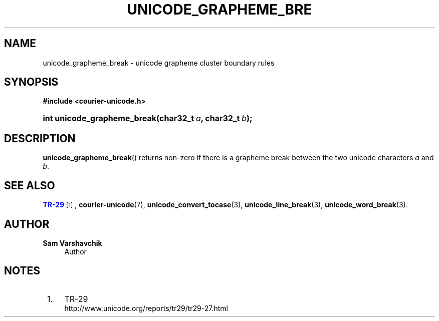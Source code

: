 '\" t
.\"     Title: unicode_grapheme_break
.\"    Author: Sam Varshavchik
.\" Generator: DocBook XSL Stylesheets vsnapshot <http://docbook.sf.net/>
.\"      Date: 11/25/2020
.\"    Manual: Courier Unicode Library
.\"    Source: Courier Unicode Library
.\"  Language: English
.\"
.TH "UNICODE_GRAPHEME_BRE" "3" "11/25/2020" "Courier Unicode Library" "Courier Unicode Library"
.\" -----------------------------------------------------------------
.\" * Define some portability stuff
.\" -----------------------------------------------------------------
.\" ~~~~~~~~~~~~~~~~~~~~~~~~~~~~~~~~~~~~~~~~~~~~~~~~~~~~~~~~~~~~~~~~~
.\" http://bugs.debian.org/507673
.\" http://lists.gnu.org/archive/html/groff/2009-02/msg00013.html
.\" ~~~~~~~~~~~~~~~~~~~~~~~~~~~~~~~~~~~~~~~~~~~~~~~~~~~~~~~~~~~~~~~~~
.ie \n(.g .ds Aq \(aq
.el       .ds Aq '
.\" -----------------------------------------------------------------
.\" * set default formatting
.\" -----------------------------------------------------------------
.\" disable hyphenation
.nh
.\" disable justification (adjust text to left margin only)
.ad l
.\" -----------------------------------------------------------------
.\" * MAIN CONTENT STARTS HERE *
.\" -----------------------------------------------------------------
.SH "NAME"
unicode_grapheme_break \- unicode grapheme cluster boundary rules
.SH "SYNOPSIS"
.sp
.ft B
.nf
#include <courier\-unicode\&.h>
.fi
.ft
.HP \w'int\ unicode_grapheme_break('u
.BI "int unicode_grapheme_break(char32_t\ " "a" ", char32_t\ " "b" ");"
.SH "DESCRIPTION"
.PP
\fBunicode_grapheme_break\fR() returns non\-zero if there is a grapheme break between the two unicode characters
\fIa\fR
and
\fIb\fR\&.
.SH "SEE ALSO"
.PP
\m[blue]\fBTR\-29\fR\m[]\&\s-2\u[1]\d\s+2,
\fBcourier-unicode\fR(7),
\fBunicode_convert_tocase\fR(3),
\fBunicode_line_break\fR(3),
\fBunicode_word_break\fR(3)\&.
.SH "AUTHOR"
.PP
\fBSam Varshavchik\fR
.RS 4
Author
.RE
.SH "NOTES"
.IP " 1." 4
TR-29
.RS 4
\%http://www.unicode.org/reports/tr29/tr29-27.html
.RE
